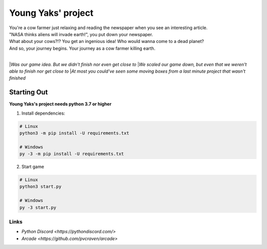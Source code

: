 Young Yaks' project
===================

| You're a cow farmer just relaxing and reading the newspaper when you see an interesting article.
| "NASA thinks aliens will invade earth!", you put down your newspaper.
| What about your cows?!? You get an ingenious idea! Who would wanna come to a dead planet?
| And so, your journey begins. Your journey as a cow farmer killing earth.
|
|*Was our game idea. But we didn't finish nor even get close to*
|*We scaled our game down, but even that we weren't able to finish nor get close to*
|*At most you could've seen some moving boxes from a last minute project that wasn't finished*

Starting Out
------------

**Young Yaks's project needs python 3.7 or higher**

1. Install dependencies:

.. code:: sh

    # Linux
    python3 -m pip install -U requirements.txt

    # Windows
    py -3 -m pip install -U requirements.txt

2. Start game

.. code:: sh

    # Linux
    python3 start.py

    # Windows
    py -3 start.py

Links
~~~~~

- `Python Discord <https://pythondiscord.com/>`
- `Arcade <https://github.com/pvcraven/arcade>`

